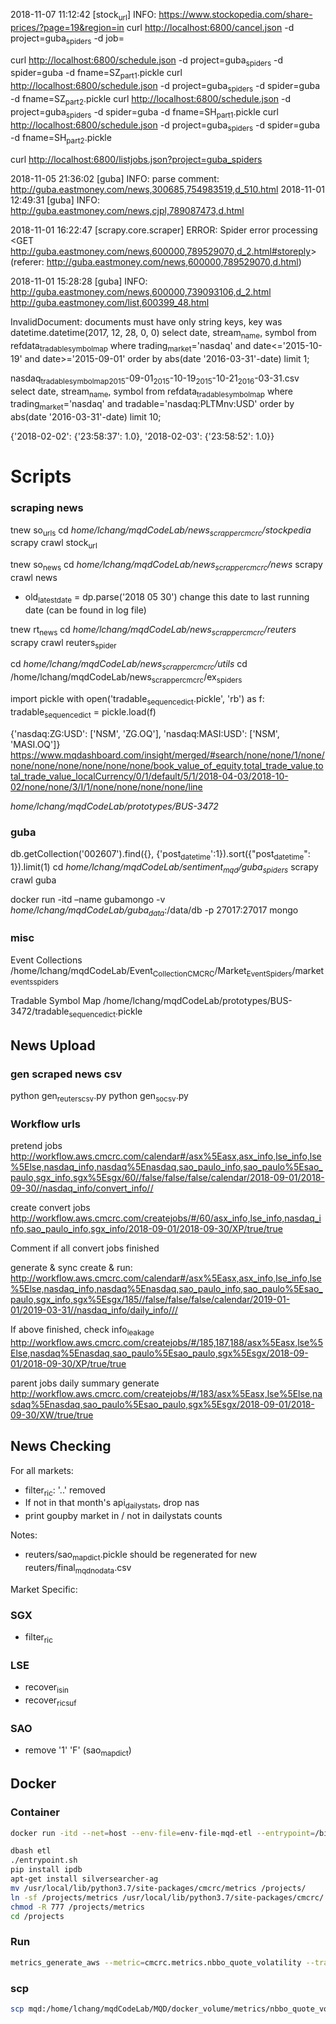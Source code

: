 # -*- coding: utf-8 -*-
2018-11-07 11:12:42 [stock_url] INFO: https://www.stockopedia.com/share-prices/?page=19&region=in
curl http://localhost:6800/cancel.json -d project=guba_spiders -d job=

curl http://localhost:6800/schedule.json -d project=guba_spiders -d spider=guba -d fname=SZ_part1.pickle
curl http://localhost:6800/schedule.json -d project=guba_spiders -d spider=guba -d fname=SZ_part2.pickle
curl http://localhost:6800/schedule.json -d project=guba_spiders -d spider=guba -d fname=SH_part1.pickle
curl http://localhost:6800/schedule.json -d project=guba_spiders -d spider=guba -d fname=SH_part2.pickle

curl http://localhost:6800/listjobs.json?project=guba_spiders

2018-11-05 21:36:02 [guba] INFO: parse comment: http://guba.eastmoney.com/news,300685,754983519,d_510.html
2018-11-01 12:49:31 [guba] INFO: http://guba.eastmoney.com/news,cjpl,789087473,d.html

2018-11-01 16:22:47 [scrapy.core.scraper] ERROR: Spider error processing <GET http://guba.eastmoney.com/news,600000,789529070,d_2.html#storeply> (referer: http://guba.eastmoney.com/news,600000,789529070,d.html)

2018-11-01 15:28:28 [guba] INFO: http://guba.eastmoney.com/news,600000,739093106,d_2.html
http://guba.eastmoney.com/list,600399_48.html

InvalidDocument: documents must have only string keys, key was datetime.datetime(2017, 12, 28, 0, 0)
select date, stream_name, symbol from refdata_tradablesymbolmap
where trading_market='nasdaq' and date<='2015-10-19' and date>='2015-09-01' order by abs(date
'2016-03-31'-date) limit 1;


nasdaq_tradable_symbol_map_2015-09-01_2015-10-19_2015-10-21_2016-03-31.csv
select date, stream_name, symbol from refdata_tradablesymbolmap
where trading_market='nasdaq' and tradable='nasdaq:PLTMnv:USD' order by abs(date
'2016-03-31'-date) limit 10;


{'2018-02-02': {'23:58:37': 1.0}, '2018-02-03': {'23:58:52': 1.0}}
* Scripts
*** scraping news
tnew so_urls
cd /home/lchang/mqdCodeLab/news_scrapper_cmcrc/stockpedia/
scrapy crawl stock_url

tnew so_news
cd /home/lchang/mqdCodeLab/news_scrapper_cmcrc/news/
scrapy crawl news
- old_latest_date = dp.parse('2018 05 30') change this date to
  last running date (can be found in log file)

tnew rt_news
cd /home/lchang/mqdCodeLab/news_scrapper_cmcrc/reuters/
scrapy crawl reuters_spider


cd /home/lchang/mqdCodeLab/news_scrapper_cmcrc/utils/
cd /home/lchang/mqdCodeLab/news_scrapper_cmcrc/ex_spiders

import pickle
with open('tradable_sequence_dict.pickle', 'rb') as f:
  tradable_sequence_dict = pickle.load(f)

{'nasdaq:ZG:USD': ['NSM', 'ZG.OQ'], 'nasdaq:MASI:USD': ['NSM', 'MASI.OQ']}
https://www.mqdashboard.com/insight/merged/#search/none/none/1/none/none/none/none/none/none/none/book_value_of_equity,total_trade_value,total_trade_value_localCurrency/0/1/default/5/1/2018-04-03/2018-10-02/none/none/3/I/1/none/none/none/none/line

/home/lchang/mqdCodeLab/prototypes/BUS-3472/

*** guba
db.getCollection('002607').find({}, {'post_datetime':1}).sort({"post_datetime": 1}).limit(1)
cd /home/lchang/mqdCodeLab/sentiment_mqd/guba_spiders/
scrapy crawl guba

docker run -itd --name gubamongo -v /home/lchang/mqdCodeLab/guba_data/:/data/db -p 27017:27017 mongo

*** misc
Event Collections
/home/lchang/mqdCodeLab/Event_Collection_CMCRC/Market_Event_Spiders/market_events_spiders

Tradable Symbol Map
/home/lchang/mqdCodeLab/prototypes/BUS-3472/tradable_sequence_dict.pickle

** News Upload
*** gen scraped news csv
python gen_reuters_csv.py
python gen_so_csv.py
*** Workflow urls

  pretend jobs
  http://workflow.aws.cmcrc.com/calendar#/asx%5Easx,asx_info,lse_info,lse%5Else,nasdaq_info,nasdaq%5Enasdaq,sao_paulo_info,sao_paulo%5Esao_paulo,sgx_info,sgx%5Esgx/60//false/false/false/calendar/2018-09-01/2018-09-30//nasdaq_info/convert_info//

  create convert jobs
  http://workflow.aws.cmcrc.com/createjobs/#/60/asx_info,lse_info,nasdaq_info,sao_paulo_info,sgx_info/2018-09-01/2018-09-30/XP/true/true

  Comment if all convert jobs finished

  generate & sync
  create & run: http://workflow.aws.cmcrc.com/calendar#/asx%5Easx,asx_info,lse_info,lse%5Else,nasdaq_info,nasdaq%5Enasdaq,sao_paulo_info,sao_paulo%5Esao_paulo,sgx_info,sgx%5Esgx/185//false/false/false/calendar/2019-01-01/2019-03-31//nasdaq_info/daily_info///

  If above finished, check info_leakage
  http://workflow.aws.cmcrc.com/createjobs/#/185,187,188/asx%5Easx,lse%5Else,nasdaq%5Enasdaq,sao_paulo%5Esao_paulo,sgx%5Esgx/2018-09-01/2018-09-30/XP/true/true

  parent jobs daily summary generate
  http://workflow.aws.cmcrc.com/createjobs/#/183/asx%5Easx,lse%5Else,nasdaq%5Enasdaq,sao_paulo%5Esao_paulo,sgx%5Esgx/2018-09-01/2018-09-30/XW/true/true
** News Checking
For all markets:

- filter_ric: '..' removed
- If not in that month's api_dailystats, drop nas
- print goupby market in / not in dailystats counts

Notes:
- reuters/sao_map_dict.pickle should be regenerated for new reuters/final_mqd_nodata.csv
 
Market Specific:

*** SGX
- filter_ric
*** LSE
- recover_isin
- recover_ric_suf
*** SAO
- remove '1' 'F' (sao_map_dict)


** Docker
*** Container
#+BEGIN_SRC bash
docker run -itd --net=host --env-file=env-file-mqd-etl --entrypoint=/bin/bash --name=etl -v /home/lchang/mqdCodeLab/MQD/docker_volume:/projects docker-registry.aws.cmcrc.com/cmcrc/mqd-etl:latest

dbash etl
./entrypoint.sh
pip install ipdb
apt-get install silversearcher-ag
mv /usr/local/lib/python3.7/site-packages/cmcrc/metrics /projects/
ln -sf /projects/metrics /usr/local/lib/python3.7/site-packages/cmcrc/
chmod -R 777 /projects/metrics
cd /projects

#+END_SRC

*** Run

#+BEGIN_SRC bash
metrics_generate_aws --metric=cmcrc.metrics.nbbo_quote_volatility --track_types=status --uptick_market=nyse^ --date_from=2018-04-11 --date_to=2018-04-11 --reader=uptick_blueshift.reader.BlueshiftS3FeedReader --config_file=/home/config --refdata_reader=cmcrc.refdata.DjangoRefDataReader --refdata-settings-module-name=cmcrc_refdata.refdata_settings_aws
#+END_SRC

*** scp
#+BEGIN_SRC bash
scp mqd:/home/lchang/mqdCodeLab/MQD/docker_volume/metrics/nbbo_quote_volatility.py ~/Downloads
#+END_SRC
